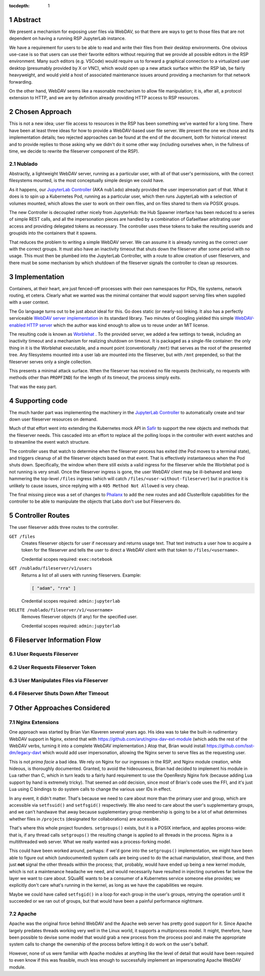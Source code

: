 :tocdepth: 1

.. sectnum::

Abstract
========

We present a mechanism for exposing user files via WebDAV, so that there
are ways to get to those files that are not dependent on having a
running RSP JupyterLab instance.

We have a requirement for users to be able to read and write their files
from their desktop environments.  One obvious use-case is so that users
can use their favorite editors without requiring that we provide all
possible editors in the RSP environment.  Many such editors
(e.g. VSCode) would require us to forward a graphical connection to a
virtualized user desktop (presumably provided by X or VNC), which would
open up a new attack surface within the RSP lab, be fairly heavyweight,
and would yield a host of associated maintenance issues around providing
a mechanism for that network forwarding.

On the other hand, WebDAV seems like a reasonable mechanism to allow
file manipulation; it is, after all, a protocol extension to HTTP, and
we are by definition already providing HTTP access to RSP resources.

Chosen Approach
===============

This is not a new idea; user file access to resources in the RSP has
been something we've wanted for a long time.  There have been at least
three ideas for how to provide a WebDAV-based user file server.  We
present the one we chose and its implementation details; two rejected
approaches can be found at the end of the document, both for historical
interest and to provide replies to those asking why we didn't do it some
other way (including ourselves when, in the fullness of time, we decide
to rewrite the fileserver component of the RSP).

Nublado
-------

Abstractly, a lightweight WebDAV server, running as a particular user,
with all of that user's permissions, with the correct filesystems
mounted, is the most conceptually simple design we could have.

As it happens, our `JupyterLab Controller
<https://github.com/lsst-sqre/jupyterlab-controller>`__ (AKA
``nublado``) already provided the user impersonation part of that.  What
it does is to spin up a Kubernetes Pod, running as a particular user,
which then runs JupyterLab with a selection of volumes mounted, which
allows the user to work on their own files, and on files shared to them
via POSIX groups.

The new Controller is decoupled rather nicely from JupyterHub: the Hub
Spawner interface has been reduced to a series of simple REST calls, and
all the impersonation pieces are handled by a combination of Gafaelfawr
arbitrating user access and providing delegated tokens as necessary.
The controller uses these tokens to bake the resulting userids and
groupids into the containers that it spawns.

That reduces the problem to writing a simple WebDAV server.  We can
assume it is already running as the correct user with the correct
groups.  It must also have an inactivity timeout that shuts down the
fileserver after some period with no usage.  This must then be plumbed
into the JupyterLab Controller, with a route to allow creation of user
fileservers, and there must be some mechanism by which shutdown of the
fileserver signals the controller to clean up resources.

Implementation
==============

Containers, at their heart, are just fenced-off processes with their own
namespaces for PIDs, file systems, network routing, et cetera.  Clearly
what we wanted was the minimal container that would support serving
files when supplied with a user context.

The Go language turns out to be just about ideal for this.  Go does
static (or nearly-so) linking.  It also has a perfectly serviceable
`WebDAV server implementation
<https://pkg.go.dev/golang.org/x/net/webdav>`__ in its standard library.
Two minutes of Googling yielded this simple `WebDAV-enabled HTTP server
<https://gist.github.com/staaldraad/d835126cd46969330a8fdadba62b9b69>`__
which the author was kind enough to allow us to reuse under an MIT
license.

The resulting code is known as `Worblehat
<https://github.com/lsst-sqre/worblehat.git>`__ . To the provided
server, we added a few settings to tweak, including an inactivity
timeout and a mechanism for realizing shutdown on timeout.  It is
packaged as a single-file container: the only thing in it is the
Worblehat executable, and a mount point (conventionally ``/mnt``) that
serves as the root of the presented tree.  Any filesystems mounted into
a user lab are mounted into the fileserver, but with ``/mnt`` prepended,
so that the fileserver serves only a single collection.

This presents a minimal attack surface.  When the fileserver has
received no file requests (technically, no requests with methods other
than ``PROPFIND``) for the length of its timeout, the process simply
exits.

That was the easy part.

Supporting code
===============

The much harder part was implementing the machinery in the
`JupyterLab Controller
<https://github.com/lsst-sqre/jupyterlab-controller>`__
to automatically create and tear down user fileserver resources on
demand.

Much of that effort went into extending the Kubernetes mock API in `Safir
<https://github.com/lsst-sqre/safir.git>`__ to support the new objects
and methods that the fileserver needs.  This cascaded into an effort to
replace all the polling loops in the controller with event watches and
to streamline the event watch structure.

The controller uses that watch to determine when the fileserver process
has exited (the Pod moves to a terminal state), and triggers cleanup of
all the fileserver objects based on that event.  That is effectively
instantaneous when the Pod shuts down.  Specifically, the window when
there still exists a valid ingress for the fileserver while the
Worblehat pod is not running is very small.  Once the fileserver ingress
is gone, the user WebDAV client may be ill-behaved and keep hammering
the top-level ``/files`` ingress (which will catch
``/files/<user-without-fileserver``) but in practice it is unlikely to
cause issues, since replying with a ``405 Method Not Allowed`` is very
cheap.

The final missing piece was a set of changes to `Phalanx
<https://github.com/lsst-sqre/phalanx>`__ to add the new routes and add
ClusterRole capabilities for the controller to be able to manipulate the
objects that Labs don't use but Fileservers do.


Controller Routes
=================

The user fileserver adds three routes to the controller.

``GET /files``
    Creates fileserver objects for user if necessary and returns usage
    text.  That text instructs a user how to acquire a token for the
    fileserver and tells the user to direct a WebDAV client with that
    token to ``/files/<username>``.

    Credential scopes required: ``exec:notebook``

``GET /nublado/fileserver/v1/users``
    Returns a list of all users with running fileservers.
    Example:

    .. code-block:: json

       [ "adam", "rra" ]

    Credential scopes required: ``admin:jupyterlab``

``DELETE /nublado/fileserver/v1/<username>``
    Removes fileserver objects (if any) for the specified user.

    Credential scopes required: ``admin:jupyterlab``

Fileserver Information Flow
===========================

User Requests Fileserver
------------------------

.. figure:: /_static/acquire-fileserver.png
   :name: Acquire user fileserver

User Requests Fileserver Token
------------------------------

.. figure:: /_static/acquire-token.png
   :name: Acquire fileserver token

User Manipulates Files via Fileserver
-------------------------------------

.. figure:: /_static/file-transfer.png
   :name: Manipulate files

Fileserver Shuts Down After Timeout
-----------------------------------

.. figure:: /_static/delete-fileserver.png
   :name: Fileserver deletion on timeout


Other Approaches Considered
===========================

Nginx Extensions
----------------

One approach was started by Brian Van Klaveren several years ago.  His
idea was to take the built-in rudimentary WebDAV support in Nginx,
extend that with https://github.com/arut/nginx-dav-ext-module (which
adds the rest of the WebDAV verbs, turning it into a complete WebDAV
implementation.)  Atop that, Brian would install
https://github.com/lsst-dm/legacy-davt which would add user
impersonation, allowing the Nginx server to serve files as the
requesting user.

This is not *prima facie* a bad idea.  We rely on Nginx for our
ingresses in the RSP, and Nginx module creation, while hideous, is
thoroughly documented.  Granted, to avoid the hideousness, Brian had
decided to implement his module in Lua rather than C, which in turn
leads to a fairly hard requirement to use the OpenResty Nginx fork
(because adding Lua support by hand is extremely tricky).  That seemed
an odd decision, since most of Brian's code uses the FFI, and it's just
Lua using C bindings to do system calls to change the various user IDs
in effect.

In any event, it didn't matter.  That's because we need to care about
more than the primary user and group, which are accessible via
``setfsuid()`` and ``setfsgid()`` respectively.  We also need to care
about the user's supplementary groups, and we can't handwave that away
because supplementary group membership is going to be a lot of what
determines whether files in ``/projects`` (designated for
collaborations) are accessible.

That's where this whole project founders.  ``setgroups()`` exists, but
it is a POSIX interface, and applies process-wide: that is, if any
thread calls ``setgroups()`` the resulting change is applied to all
threads in the process.  Nginx is a multithreaded web server.  What we
really wanted was a process-forking model.

This could have been worked around, perhaps: if we'd gone into the
``setgroups()`` implementation, we might have been able to figure out
which (undocumented) system calls are being used to do the actual
manipulation, steal those, and then just **not** signal the other
threads within the process; that, probably, would have ended up being a
new kernel module, which is not a maintenance headache we need, and
would necessarily have resulted in injecting ourselves far below the
layer we want to care about.  SQuaRE wants to be a consumer of a
Kubernetes service someone else provides; we explicitly don't care
what's running in the kernel, as long as we have the capabilities we
require.

Maybe we could have called ``setfsgid()`` in a loop for each group in
the user's groups, retrying the operation until it succeeded or we ran
out of groups, but that would have been a painful performance nightmare.

Apache
------

Apache was the original force behind WebDAV and the Apache web server
has pretty good support for it.  Since Apache largely predates threads
working very well in the Linux world, it supports a multiprocess model.
It might, therefore, have been possible to devise some model that would
grab a new process from the process pool and make the appropriate system
calls to change the ownership of the process before letting it do work
on the user's behalf.

However, none of us were familiar with Apache modules at anything like
the level of detail that would have been required to even know if this
was feasible, much less enough to successfully implement an
impersonating Apache WebDAV module.
